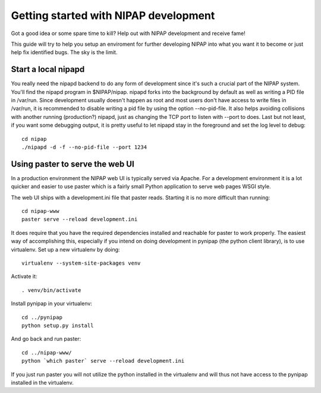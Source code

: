 Getting started with NIPAP development
======================================
Got a good idea or some spare time to kill? Help out with NIPAP development and
receive fame!

This guide will try to help you setup an enviroment for further developing
NIPAP into what you want it to become or just help fix identified bugs. The sky
is the limit.

Start a local nipapd
--------------------
You really need the nipapd backend to do any form of development since it's
such a crucial part of the NIPAP system. You'll find the nipapd program in
$NIPAP/nipap. nipapd forks into the background by default as well as writing a
PID file in /var/run. Since development usually doesn't happen as root and most
users don't have access to write files in /var/run, it is recommended to
disable writing a pid file by using the option --no-pid-file. It also helps
avoiding collisions with another running (production?) nipapd, just as changing
the TCP port to listen with --port to does. Last but not least, if you want
some debugging output, it is pretty useful to let nipapd stay in the foreground
and set the log level to debug::

    cd nipap
    ./nipapd -d -f --no-pid-file --port 1234


Using paster to serve the web UI
--------------------------------
In a production environment the NIPAP web UI is typically served via Apache.
For a development environment it is a lot quicker and easier to use paster
which is a fairly small Python application to serve web pages WSGI style.

The web UI ships with a development.ini file that paster reads. Starting it is
no more difficult than running::

    cd nipap-www
    paster serve --reload development.ini

It does require that you have the required dependencies installed and reachable
for paster to work properly. The easiest way of accomplishing this, especially
if you intend on doing development in pynipap (the python client library), is
to use virtualenv. Set up a new virtualenv by doing::

    virtualenv --system-site-packages venv

Activate it::

    . venv/bin/activate

Install pynipap in your virtualenv::

    cd ../pynipap
    python setup.py install

And go back and run paster::

    cd ../nipap-www/
    python `which paster` serve --reload development.ini

If you just run paster you will not utilize the python installed in the
virtualenv and will thus not have access to the pynipap installed in the
virtualenv.
